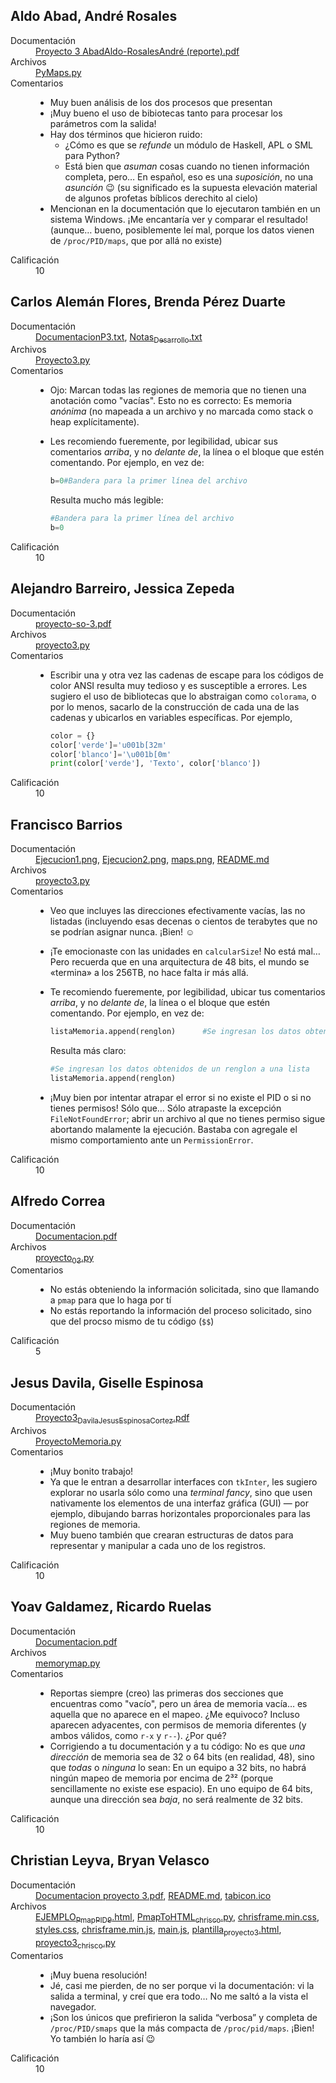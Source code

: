 ** Aldo Abad, André Rosales
- Documentación :: [[./AbadAldo-RosalesAndré/ Proyecto 3 AbadAldo-RosalesAndré (reporte).pdf][ Proyecto 3 AbadAldo-RosalesAndré (reporte).pdf]]
- Archivos :: [[./AbadAldo-RosalesAndré/PyMaps.py][PyMaps.py]]
- Comentarios ::
  - Muy buen análisis de los dos procesos que presentan
  - ¡Muy bueno el uso de bibiotecas tanto para procesar los parámetros
    com la salida!
  - Hay dos términos que hicieron ruido:
    - ¿Cómo es que se /refunde/ un módulo de Haskell, APL o SML para Python?
    - Está bien que /asuman/ cosas cuando no tienen información
      completa, pero... En español, eso es una /suposición/, no una
      /asunción/ 😉 (su significado es la supuesta elevación material
      de algunos profetas bíblicos derechito al cielo)
  - Mencionan en la documentación que lo ejecutaron también en un
    sistema Windows. ¡Me encantaría ver y comparar el resultado!
    (aunque... bueno, posiblemente leí mal, porque los datos vienen de
    =/proc/PID/maps=, que por allá no existe)
- Calificación :: 10

** Carlos Alemán Flores, Brenda Pérez Duarte
- Documentación :: [[./AlemánFlores_PérezDuarte/DocumentacionP3.txt][DocumentacionP3.txt]], [[./AlemánFlores_PérezDuarte/Notas_Desarrollo.txt][Notas_Desarrollo.txt]]
- Archivos :: [[./AlemánFlores_PérezDuarte/Proyecto3.py][Proyecto3.py]]
- Comentarios ::
  - Ojo: Marcan todas las regiones de memoria que no tienen una
    anotación como "vacías". Esto no es correcto: Es memoria /anónima/
    (no mapeada a un archivo y no marcada como stack o heap
    explícitamente).
  - Les recomiendo fueremente, por legibilidad, ubicar sus comentarios
    /arriba/, y no /delante de/, la línea o el bloque que estén
    comentando. Por ejemplo, en vez de:
    #+begin_src python
      b=0#Bandera para la primer línea del archivo
    #+end_src
    Resulta mucho más legible:
    #+begin_src python
      #Bandera para la primer línea del archivo
      b=0
    #+end_src
- Calificación :: 10

** Alejandro Barreiro, Jessica Zepeda
- Documentación :: [[./BarreiroAlejandro-ZepedaJessica/proyecto-so-3.pdf][proyecto-so-3.pdf]]
- Archivos :: [[./BarreiroAlejandro-ZepedaJessica/proyecto3.py][proyecto3.py]]
- Comentarios ::
  - Escribir una y otra vez las cadenas de escape para los códigos de
    color ANSI resulta muy tedioso y es susceptible a errores. Les
    sugiero el uso de bibliotecas que lo abstraigan como =colorama=, o
    por lo menos, sacarlo de la construcción de cada una de las
    cadenas y ubicarlos en variables específicas. Por ejemplo,
    #+begin_src python
      color = {}
      color['verde']='u001b[32m'
      color['blanco']='\u001b[0m'
      print(color['verde'], 'Texto', color['blanco'])
    #+end_src
- Calificación :: 10

** Francisco Barrios
- Documentación :: [[./BarriosFrancisco/Imagenes/Ejecucion1.png][Ejecucion1.png]], [[./BarriosFrancisco/Imagenes/Ejecucion2.png][Ejecucion2.png]], [[./BarriosFrancisco/Imagenes/maps.png][maps.png]], [[./BarriosFrancisco/README.md][README.md]]
- Archivos :: [[./BarriosFrancisco/proyecto3.py][proyecto3.py]]
- Comentarios ::
  - Veo que incluyes las direcciones efectivamente vacías, las no
    listadas (incluyendo esas decenas o cientos de terabytes que no se
    podrían asignar nunca. ¡Bien! ☺
  - ¡Te emocionaste con las unidades en =calcularSize=! No está
    mal... Pero recuerda que en una arquitectura de 48 bits, el mundo
    se «termina» a los 256TB, no hace falta ir más allá.
  - Te recomiendo fueremente, por legibilidad, ubicar tus comentarios
    /arriba/, y no /delante de/, la línea o el bloque que estén
    comentando. Por ejemplo, en vez de:
    #+begin_src python
      listaMemoria.append(renglon)		#Se ingresan los datos obtenidos de un renglon a una lista
    #+end_src
    Resulta más claro:
    #+begin_src python
      #Se ingresan los datos obtenidos de un renglon a una lista
      listaMemoria.append(renglon)
    #+end_src
  - ¡Muy bien por intentar atrapar el error si no existe el PID o si
    no tienes permisos! Sólo que... Sólo atrapaste la excepción
    =FileNotFoundError=; abrir un archivo al que no tienes permiso
    sigue abortando malamente la ejecución. Bastaba con agregale el
    mismo comportamiento ante un =PermissionError=.
- Calificación :: 10

** Alfredo Correa
- Documentación :: [[./CorreaAlfredo/Documentacion.pdf][Documentacion.pdf]]
- Archivos :: [[./CorreaAlfredo/proyecto_03.py][proyecto_03.py]]
- Comentarios ::
  - No estás obteniendo la información solicitada, sino que llamando a
    =pmap= para que lo haga por tí
  - No estás reportando la información del proceso solicitado, sino
    que del procso mismo de tu código (=$$=)
- Calificación :: 5

** Jesus Davila, Giselle Espinosa
- Documentación :: [[./DavilaJesusEspinosaGiselle/documentación/Proyecto3_DavilaJesus_EspinosaCortez.pdf][Proyecto3_DavilaJesus_EspinosaCortez.pdf]]
- Archivos :: [[./DavilaJesusEspinosaGiselle/codigo/ProyectoMemoria.py][ProyectoMemoria.py]]
- Comentarios ::
  - ¡Muy bonito trabajo!
  - Ya que le entran a desarrollar interfaces con =tkInter=, les
    sugiero explorar no usarla sólo como una /terminal fancy/, sino
    que usen nativamente los elementos de una interfaz gráfica (GUI) —
    por ejemplo, dibujando barras horizontales proporcionales para las
    regiones de memoria.
  - Muy bueno también que crearan estructuras de datos para
    representar y manipular a cada uno de los registros.
- Calificación :: 10

** Yoav Galdamez, Ricardo Ruelas
- Documentación :: [[./GaldamezYoav-RuelasRicardo/Documentacion.pdf][Documentacion.pdf]]
- Archivos :: [[./GaldamezYoav-RuelasRicardo/memorymap.py][memorymap.py]]
- Comentarios ::
  - Reportas siempre (creo) las primeras dos secciones que encuentras
    como "vacío", pero un área de memoria vacía... es aquella que no
    aparece en el mapeo. ¿Me equivoco? Incluso aparecen adyacentes,
    con permisos de memoria diferentes (y ambos válidos, como =r-x= y
    =r--=). ¿Por qué?
  - Corrigiendo a tu documentación y a tu código: No es que /una
    dirección/ de memoria sea de 32 o 64 bits (en realidad, 48), sino
    que /todas/ o /ninguna/ lo sean: En un equipo a 32 bits, no habrá
    ningún mapeo de memoria por encima de 2³² (porque sencillamente no
    existe ese espacio). En uno equipo de 64 bits, aunque una
    dirección sea /baja/, no será realmente de 32 bits.
- Calificación :: 10

** Christian Leyva, Bryan Velasco
- Documentación :: [[./LeyvaChristian-VelascoBryan/Documentacion proyecto 3.pdf][Documentacion proyecto 3.pdf]], [[./LeyvaChristian-VelascoBryan/README.md][README.md]], [[./LeyvaChristian-VelascoBryan/assets/img/tabicon.ico][tabicon.ico]]
- Archivos :: [[./LeyvaChristian-VelascoBryan/EJEMPLO_Pmap_PID_9.html][EJEMPLO_Pmap_PID_9.html]], [[./LeyvaChristian-VelascoBryan/PmapToHTML_chrisco.py][PmapToHTML_chrisco.py]], [[./LeyvaChristian-VelascoBryan/assets/css/chrisframe.min.css][chrisframe.min.css]], [[./LeyvaChristian-VelascoBryan/assets/css/styles.css][styles.css]], [[./LeyvaChristian-VelascoBryan/assets/js/chrisframe.min.js][chrisframe.min.js]], [[./LeyvaChristian-VelascoBryan/assets/js/main.js][main.js]], [[./LeyvaChristian-VelascoBryan/assets/plantillas/plantilla_proyecto3.html][plantilla_proyecto3.html]], [[./LeyvaChristian-VelascoBryan/proyecto3_chrisco.py][proyecto3_chrisco.py]]
- Comentarios ::
  - ¡Muy buena resolución!
  - Jé, casi me pierden, de no ser porque vi la documentación: vi la
    salida a terminal, y creí que era todo... No me saltó a la vista
    el navegador.
  - ¡Son los únicos que prefirieron la salida “verbosa” y completa de
    =/proc/PID/smaps= que la más compacta de =/proc/pid/maps=. ¡Bien!
    Yo también lo haría así 😉
- Calificación :: 10
